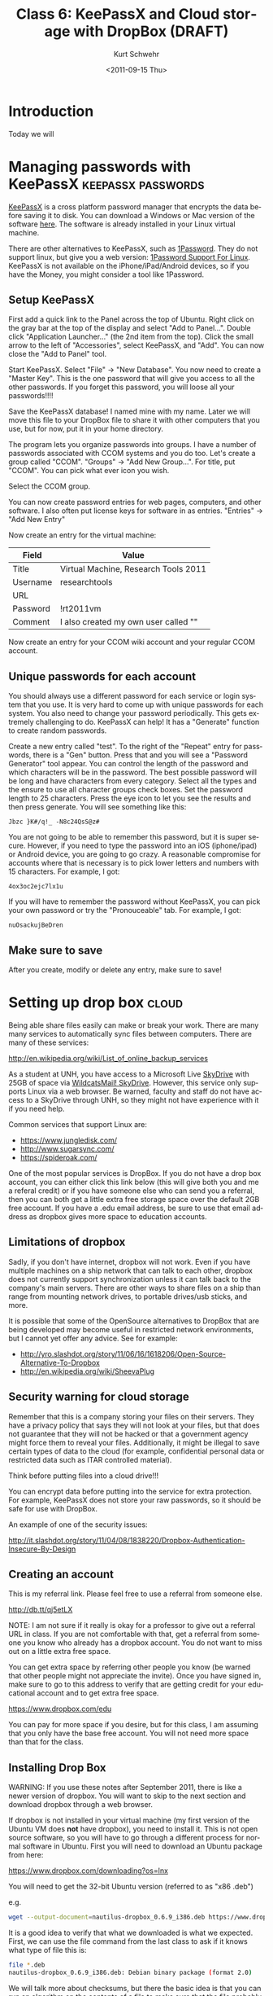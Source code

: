 #+STARTUP: showall

# FIX: the filename should be 6-keepassx-dropbox.org.  I will change
# that after the semester.

#+TITLE:     Class 6: KeePassX and Cloud storage with DropBox (DRAFT)
#+AUTHOR:    Kurt Schwehr
#+EMAIL:     schwehr@ccom.unh.edu
#+DATE:      <2011-09-15 Thu>
#+DESCRIPTION: Marine Research Data Manipulation and Practices
#+KEYWORDS: 
#+LANGUAGE:  en
#+OPTIONS:   H:3 num:nil toc:t \n:nil @:t ::t |:t ^:t -:t f:t *:t <:t
#+OPTIONS:   TeX:t LaTeX:nil skip:t d:nil todo:t pri:nil tags:not-in-toc
#+INFOJS_OPT: view:nil toc:nil ltoc:t mouse:underline buttons:0 path:http://orgmode.org/org-info.js
#+EXPORT_SELECT_TAGS: export
#+EXPORT_EXCLUDE_TAGS: noexport
#+LINK_HOME: http://vislab-ccom.unh.edu/~schwehr/Classes/2011/esci895-researchtools/

* Introduction

Today we will

* Managing passwords with KeePassX                       :keepassx:passwords:

[[http://www.keepassx.org/][KeePassX]] is a cross platform password manager that encrypts the data
before saving it to disk.  You can download a Windows or Mac version
of the software [[http://www.keepassx.org/downloads][here]].  The software is already installed in your Linux
virtual machine.

There are other alternatives to KeePassX, such as [[https://agilebits.com/products/1Password][1Password]].  They do
not support linux, but give you a web version: [[http://help.agile.ws/1Password3/support_non_mac.html][1Password Support For Linux]].
KeePassX is not available on the iPhone/iPad/Android devices, so if
you have the Money, you might consider a tool like 1Password.

** Setup KeePassX

First add a quick link to the Panel across the top of Ubuntu.  Right
click on the gray bar at the top of the display and select "Add to
Panel...".  Double click "Application Launcher..." (the 2nd item from
the top).  Click the small arrow to the left of "Accessories", select
KeePassX, and "Add".  You can now close the "Add to Panel" tool.

Start KeePassX.  Select "File" -> "New Database".  You now need to
create a "Master Key".  This is the one password that will give you
access to all the other passwords.  If you forget this password, you
will loose all your passwords!!!!  

Save the KeePassX database!  I named mine with my name.  Later we will
move this file to your DropBox file to share it with other computers
that you use, but for now, put it in your home directory.

The program lets you organize passwords into groups.  I have a number
of passwords associated with CCOM systems and you do too.  Let's
create a group called "CCOM".  "Groups" -> "Add New Group...".  For
title, put "CCOM".  You can pick what ever icon you wish.

Select the CCOM group.

You can now create password entries for web pages, computers, and
other software.  I also often put license keys for software in as
entries.  "Entries" -> "Add New Entry"

Now create an entry for the virtual machine:

| Field    | Value                                |
|----------+--------------------------------------|
| Title    | Virtual Machine, Research Tools 2011 |
| Username | researchtools                        |
| URL      |                                      |
| Password | !rt2011vm                            |
| Comment  | I also created my own user called "" |

Now create an entry for your CCOM wiki account and your regular CCOM
account.

** Unique passwords for each account

You should always use a different password for each service or login
system that you use.  It is very hard to come up with unique passwords
for each system.  You also need to change your password periodically.
This gets extremely challenging to do.  KeePassX can help!  It has a
"Generate" function to create random passwords.  

Create a new entry called "test".  To the right of the "Repeat" entry
for passwords, there is a "Gen" button.  Press that and you will see a
"Password Generator" tool appear.  You can control the length of the
password and which characters will be in the password.  The best
possible password will be long and have characters from every
category.  Select all the types and the ensure to use all character
groups check boxes.  Set the password length to 25 characters.  Press
the eye icon to let you see the results and then press generate.  You
will see something like this:

#+BEGIN_EXAMPLE 
Jbzc }K#/q!_ -N8c24QsS@z#
#+END_EXAMPLE

You are not going to be able to remember this password, but it is
super secure.  However, if you need to type the password into an iOS
(iphone/ipad) or Android device, you are going to go crazy.  A
reasonable compromise for accounts where that is necessary is to pick
lower letters and numbers with 15 characters.  For example, I got:

#+BEGIN_EXAMPLE 
4ox3oc2ejc7lx1u
#+END_EXAMPLE

If you will have to remember the password without KeePassX, you can
pick your own password or try the "Pronouceable" tab.  For example, I
got:

#+BEGIN_EXAMPLE 
nuOsackujBeDren
#+END_EXAMPLE

** Make sure to save

After you create, modify or delete any entry, make sure to save!

* Setting up drop box                                                 :cloud:

Being able share files easily can make or break your work.  There are
many many services to automatically sync files between computers.
There are many of these services:

http://en.wikipedia.org/wiki/List_of_online_backup_services

As a student at UNH, you have access to a Microsoft Live [[http://skydrive.live.com][SkyDrive]] with
25GB of space via [[http://studentemail.unh.edu/?q=content/skydrive][WildcatsMail! SkyDrive]].  However, this service only
supports Linux via a web browser.  Be warned, faculty and staff do not
have access to a SkyDrive through UNH, so they might not have
experience with it if you need help.

Common services that support Linux are:

- https://www.jungledisk.com/
- http://www.sugarsync.com/
- https://spideroak.com/

One of the most popular services is DropBox.  If you do not have a
drop box account, you can either click this link below (this will give
both
you and me a referal credit) or if you have someone else who can send
you a referral, then you can both get a little extra free storage
space over the default 2GB free account.  If you have a .edu email
address, be sure to use that email address as dropbox gives more space
to education accounts.  

** Limitations of dropbox

Sadly, if you don't have internet, dropbox will not work.  Even if you
have multiple machines on a ship network that can talk to each other,
dropbox does not currently support synchronization unless it can talk
back to the company's main servers.  There are other ways to share
files on a ship than range from mounting network drives, to portable
drives/usb sticks, and more.

It is possible that some of the OpenSource alternatives to DropBox
that are being developed may become useful in restricted network
environments, but I cannot yet offer any advice.  See for example:

- http://yro.slashdot.org/story/11/06/16/1618206/Open-Source-Alternative-To-Dropbox
- http://en.wikipedia.org/wiki/SheevaPlug

** Security warning for cloud storage

Remember that this is a company storing your files on their servers.
They have a privacy policy that says they will not look at your files,
but that does not guarantee that they will not be hacked or that a
government agency might force them to reveal your files.
Additionally, it might be illegal to save certain types of data to the
cloud (for example, confidential personal data or restricted data such
as ITAR controlled material).

Think before putting files into a cloud drive!!!

You can encrypt data before putting into the service for extra
protection.  For example, KeePassX does not store your raw passwords,
so it should be safe for use with DropBox.

An example of one of the security issues:

http://it.slashdot.org/story/11/04/08/1838220/Dropbox-Authentication-Insecure-By-Design


** Creating an account

This is my referral link.  Please feel free to use a referral from
someone else.

http://db.tt/qj5etLX 

NOTE: I am not sure if it really is okay for a professor to give out a
referral URL in class.  If you are not comfortable with that, get a
referral from someone you know who already has a dropbox account.  You
do not want to miss out on a little extra free space.

You can get extra space by referring other people you know (be warned
that other people might not appreciate the invite).  Once you have
signed in, make sure to go to this address to verify that are getting
credit for your educational account and to get extra free space.

https://www.dropbox.com/edu

You can pay for more space if you desire, but for this class, I am
assuming that you only have the base free account.  You will not need
more space than that for the class.

** Installing Drop Box

WARNING: If you use these notes after  September 2011, there is like a
newer version of dropbox.  You will want to skip to the next section
and download dropbox through a web browser.

If dropbox is not installed in your virtual machine (my first version
of the Ubuntu VM does *not* have dropbox), you need to install it.
This is not open source software, so you will have to go through a 
different process for normal software in Ubuntu.  First you will need
to download an Ubuntu package from here:

https://www.dropbox.com/downloading?os=lnx

You will need to get the 32-bit Ubuntu version (referred to as "x86 .deb")

e.g.

#+BEGIN_SRC sh
wget --output-document=nautilus-dropbox_0.6.9_i386.deb https://www.dropbox.com/download?dl=packages/nautilus-dropbox_0.6.9_i386.deb
#+END_SRC

It is a good idea to verify that what we downloaded is what we
expected.  First, we can use the file command from the last class to
ask if it knows what type of file this is:

#+BEGIN_SRC sh
file *.deb
nautilus-dropbox_0.6.9_i386.deb: Debian binary package (format 2.0)
#+END_SRC

We will talk more about checksums, but there the basic idea is that
you can run an algorithm on the contents of a file to make sure that
the file probably contains the same bytes that you expect it to.  The
[[http://en.wikipedia.org/wiki/MD5][md5 algorithm]] is one of the most commonly used today.  Give it a try
and see if you get the same results:

#+BEGIN_SRC sh
md5sum *.deb
64f62fc8921d9ddc1b24c2b911c48921  nautilus-dropbox_0.6.9_i386.deb
#+END_SRC

If you were able to download the deb correctly, you can skip the next
step.  If you got a file that did not match, you will need to try to
download the deb via a web browser in the next section.

** Getting dropbox via a web browser

If you are working through these notes after September 2011, you will
like be facing a newer version of the "deb" package.  Get it via a web
browser inside of your virtual machine (e.g. using Firefox).

https://www.dropbox.com/downloading?os=lnx

This virtual machine is a 32-bit Ubuntu image, so you want to get the
'''Ubuntu (x86 .deb)''' version.  "x86_64" implies an Intel processor
in 64 bit mode.

[[file:figures/dropbox-ubuntu.jpg]]

** run the installer

Then you need to install the software:

#+BEGIN_SRC sh
sudo dpkg -i nautilus-dropbox_0.6.9_i386.deb
#+END_SRC

Answer yes to what it asks and then click the button to "Restart
Nautilus".  Click the "Next" button.  Then click "Start Dropbox".  You
can then sign in and dropbox will start to synchronize your files.
There will now be a icon on the top right of your screen that is
supposed to look like a box with an open top.  This will give you a
short cut to see what files have recently been changed in your account
and see other dropbox functions.

'''NOTE:''' you can just stick with the 2GB free account.

* Finish up

You now need to put your keepassx database into dropbox.

#+BEGIN_SRC sh
mv yourname.kdb ~/Dropbox/
#+END_SRC

* Risks of the Cloud

FIX: write up more about the risk of cloud services and how you might
weigh those against the benefits.

- http://ask.slashdot.org/story/11/12/08/0327211/ask-slashdot-is-your-data-safe-in-the-cloud

* History

#+BEGIN_SRC sh
sudo apt-get install texlive-latex-extra
sudo apt-get install texlive
sudo apt-get install emacs-goodies-el
apt-cache search python | less
apt-cache search python | wc -l
apt-cache search keepassx
wget -O dropbox_1.4.0_i386.deb https://www.dropbox.com/download?dl=packages/ubuntu/dropbox_1.4.0_i386.deb
ls -l dropbox_1.4.0_i386.deb 
file *.deb
sudo dpkg -i dropbox_1.4.0_i386.deb 
man md5sum
ls -l ~/Dropbox/kurt.kdb*
ls ~/Dropbox/rt/
pwd
cd Dropbox/
ls -l kurt*
ls -l kurt.kdb*
history > ~/Dropbox/rt/06-history.txt
#+END_SRC
